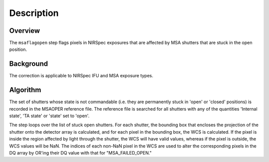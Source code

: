 Description
===========

Overview
--------
The ``msaflagopen`` step flags pixels in NIRSpec exposures that are affected by
MSA shutters that are stuck in the open position.

Background
----------
The correction is applicable to NIRSpec IFU and MSA exposure types.

Algorithm
---------
The set of shutters whose state is not commandable (i.e. they are permanently stuck
in 'open' or 'closed' positions) is recorded in the MSAOPER reference file.
The reference file is searched for all shutters with any of the quantities
'Internal state', 'TA state' or 'state' set to 'open'.

The step loops over the list of stuck open shutters.  For each shutter, the bounding box
that encloses the projection of the shutter onto the detector array is calculated,
and for each pixel in the bounding box, the WCS is calculated.  If the pixel is inside
the region affected by light through the shutter, the WCS will have valid values,
whereas if the pixel is outside, the WCS values will be NaN.  The indices of each non-NaN
pixel in the WCS are used to alter the corresponding pixels in the DQ array by OR'ing
their DQ value with that for "MSA_FAILED_OPEN."
